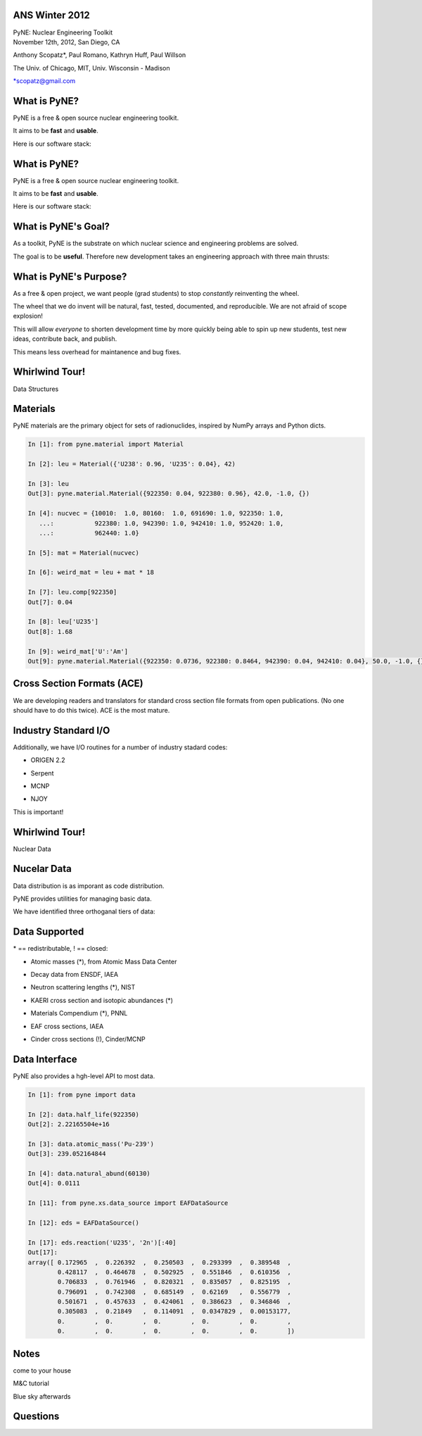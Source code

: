 ANS Winter 2012
==============================

.. container:: main-title

    PyNE: Nuclear Engineering Toolkit

.. container:: main-names

    November 12th, 2012, San Diego, CA

    Anthony Scopatz*, Paul Romano, Kathryn Huff, Paul Willson 

    The Univ. of Chicago, MIT, Univ. Wisconsin - Madison

    \*scopatz@gmail.com


What is PyNE?
==============================
PyNE is a free & open source nuclear engineering toolkit.

.. break

It aims to be **fast** and **usable**.

.. break

Here is our software stack:

.. raw:: pdf

    Spacer 0 35

.. image:: img/stack1.png
    :scale: 400%
    :align: center

What is PyNE?
==============================
PyNE is a free & open source nuclear engineering toolkit.

It aims to be **fast** and **usable**.

Here is our software stack:

.. raw:: pdf

    Spacer 0 35

.. image:: img/stack2.png
    :scale: 400%
    :align: center


What is PyNE's Goal?
==============================
As a toolkit, PyNE is the substrate on which 
nuclear science and engineering problems are solved.  

.. break

The goal is to be **useful**.  Therefore new development takes an engineering 
approach with three main thrusts:

.. break

    * Data structures

.. break

    * Algorithms

.. break

    * Nuclear Data 


What is PyNE's Purpose?
==============================
As a free & open project, we want people (grad students) to stop 
*constantly* reinventing the wheel. |no-wheel|

.. break

The wheel that we do invent will be natural, fast, tested, documented, and 
reproducible.  We are not afraid of scope explosion!

.. break

This will allow *everyone* to shorten development time by more 
quickly being able to spin up new students, test new ideas, contribute 
back, and publish.

.. break

This means less overhead for maintanence and bug fixes.

..  |no-wheel| image:: img/no-wheel.jpg
                :scale: 100%

Whirlwind Tour!
==============================

.. container:: main-title

    Data Structures

Materials
==============================
PyNE materials are the primary object for sets of radionuclides, 
inspired by NumPy arrays and Python dicts.

.. break

.. code-block:: python

    In [1]: from pyne.material import Material

    In [2]: leu = Material({'U238': 0.96, 'U235': 0.04}, 42)

    In [3]: leu
    Out[3]: pyne.material.Material({922350: 0.04, 922380: 0.96}, 42.0, -1.0, {})

    In [4]: nucvec = {10010:  1.0, 80160:  1.0, 691690: 1.0, 922350: 1.0,
       ...:           922380: 1.0, 942390: 1.0, 942410: 1.0, 952420: 1.0,
       ...:           962440: 1.0}

    In [5]: mat = Material(nucvec)

    In [6]: weird_mat = leu + mat * 18

    In [7]: leu.comp[922350]
    Out[7]: 0.04

    In [8]: leu['U235']
    Out[8]: 1.68

    In [9]: weird_mat['U':'Am']
    Out[9]: pyne.material.Material({922350: 0.0736, 922380: 0.8464, 942390: 0.04, 942410: 0.04}, 50.0, -1.0, {})

Cross Section Formats (ACE)
==============================
We are developing readers and translators for standard cross section 
file formats from open publications.  (No one should have to do this 
twice).    ACE is the most mature.

.. break

.. image:: ../ace-gui.png
    :scale: 50%
    :align: center


Industry Standard I/O
==============================
Additionally, we have I/O routines for a number of industry stadard codes:

.. break

* ORIGEN 2.2

.. break

* Serpent

.. break

* MCNP

.. break

* NJOY

.. break

This is important! |no-wheel|


Whirlwind Tour!
==============================

.. container:: main-title

    Nuclear Data


Nucelar Data
==============================
Data distribution is as imporant as code distribution.

.. break

PyNE provides utilities for  managing basic data.

.. break

We have identified three orthoganal tiers of data:

.. break

.. raw:: pdf

    Spacer 0 65

.. image:: img/data-tiers.png
    :scale: 300%

Data Supported
==============================
.. container:: gray-and-small

    \* == redistributable, ! == closed:

.. break

* Atomic masses (\*), from Atomic Mass Data Center

.. break

* Decay data from ENSDF, IAEA

.. break

* Neutron scattering lengths (\*), NIST

.. break

* KAERI cross section and isotopic abundances (\*)

.. break

* Materials Compendium (\*), PNNL

.. break

* EAF cross sections, IAEA

.. break
 
* Cinder cross sections (!), Cinder/MCNP


Data Interface
==============================
PyNE also provides a hgh-level API to most data.

.. break

.. code-block:: python

    In [1]: from pyne import data

    In [2]: data.half_life(922350)
    Out[2]: 2.22165504e+16

    In [3]: data.atomic_mass('Pu-239')
    Out[3]: 239.052164844

    In [4]: data.natural_abund(60130)
    Out[4]: 0.0111

    In [11]: from pyne.xs.data_source import EAFDataSource

    In [12]: eds = EAFDataSource()

    In [17]: eds.reaction('U235', '2n')[:40]
    Out[17]: 
    array([ 0.172965  ,  0.226392  ,  0.250503  ,  0.293399  ,  0.389548  ,
            0.428117  ,  0.464678  ,  0.502925  ,  0.551846  ,  0.610356  ,
            0.706833  ,  0.761946  ,  0.820321  ,  0.835057  ,  0.825195  ,
            0.796091  ,  0.742308  ,  0.685149  ,  0.62169   ,  0.556779  ,
            0.501671  ,  0.457633  ,  0.424061  ,  0.386623  ,  0.346846  ,
            0.305083  ,  0.21849   ,  0.114091  ,  0.0347829 ,  0.00153177,
            0.        ,  0.        ,  0.        ,  0.        ,  0.        ,
            0.        ,  0.        ,  0.        ,  0.        ,  0.        ])



Notes
==============================
come to your house

M&C tutorial

Blue sky afterwards


Questions
===============================
.. raw:: pdf

    Spacer 0 75

.. image:: img/qm.png
    :scale: 100%

